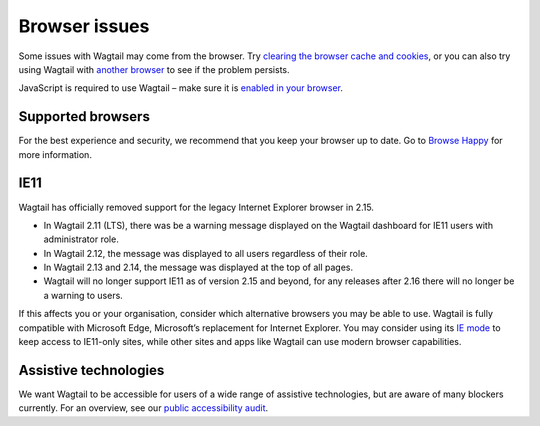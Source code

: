 Browser issues
~~~~~~~~~~~~~~

Some issues with Wagtail may come from the browser. Try `clearing the browser cache and cookies <https://www.refreshyourcache.com/>`_, or you can also try using Wagtail with `another browser <https://browsehappy.com/>`_ to see if the problem persists.

JavaScript is required to use Wagtail – make sure it is `enabled in your browser <https://www.enable-javascript.com/>`_.

Supported browsers
__________________

For the best experience and security, we recommend that you keep your browser up to date. Go to `Browse Happy <https://browsehappy.com/>`_ for more information.

.. _ie11:

IE11
____

Wagtail has officially removed support for the legacy Internet Explorer browser in 2.15.

* In Wagtail 2.11 (LTS), there was be a warning message displayed on the Wagtail dashboard for IE11 users with administrator role.
* In Wagtail 2.12, the message was displayed to all users regardless of their role.
* In Wagtail 2.13 and 2.14, the message was displayed at the top of all pages.
* Wagtail will no longer support IE11 as of version 2.15 and beyond, for any releases after 2.16 there will no longer be a warning to users.

If this affects you or your organisation, consider which alternative browsers you may be able to use.
Wagtail is fully compatible with Microsoft Edge, Microsoft’s replacement for Internet Explorer. You may consider using its `IE mode <https://docs.microsoft.com/en-us/deployedge/edge-ie-mode>`_ to keep access to IE11-only sites, while other sites and apps like Wagtail can use modern browser capabilities.

Assistive technologies
______________________

We want Wagtail to be accessible for users of a wide range of assistive technologies, but are aware of many blockers currently. For an overview, see our `public accessibility audit <https://docs.google.com/spreadsheets/d/1l7tnpEyJiC5BWE_JX0XCkknyrjxYA5T2aee5JgPnmi4/edit>`_.
